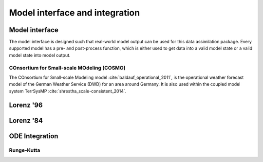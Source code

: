 Model interface and integration
===============================



Model interface
---------------
The model interface is designed such that real-world model output can be used
for this data assimilation package. Every supported model has a pre- and
post-process function, which is either used to get data into a valid model state
or a valid model state into model output.

COnsortium for Small-scale MOdeling (COSMO)
^^^^^^^^^^^^^^^^^^^^^^^^^^^^^^^^^^^^^^^^^^^

The COnsortium for Small-scale Modeling model :cite:`baldauf_operational_2011`,
is the operational weather forecast model of the German Weather Service (DWD)
for an area around Germany. It is also used within the coupled model system
TerrSysMP :cite:`shrestha_scale-consistent_2014`.

.. autosummary::
    pytassim.model.terrsysmp.cosmo.preprocess_cosmo
    pytassim.model.terrsysmp.cosmo.post_process_cosmo

Lorenz '96
----------

.. autosummary::
    pytassim.model.lorenz_96.lorenz_96.Lorenz96
    pytassim.model.lorenz_96.forward_model.forward_model


Lorenz '84
----------

.. autosummary::
    pytassim.model.lorenz_84.lorenz_84.Lorenz84


ODE Integration
---------------

Runge-Kutta
^^^^^^^^^^^

.. autosummary::
    pytassim.model.integration.rk4.RK4Integrator
    pytassim.model.integration.integrator.BaseIntegrator